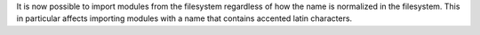 It is now possible to import modules from the filesystem regardless of how
the name is normalized in the filesystem. This in particular affects
importing modules with a name that contains accented latin characters.
